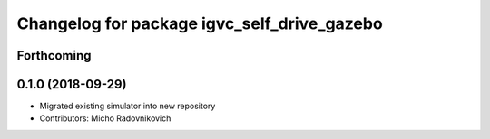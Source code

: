 ^^^^^^^^^^^^^^^^^^^^^^^^^^^^^^^^^^^^^^^^^^^^
Changelog for package igvc_self_drive_gazebo
^^^^^^^^^^^^^^^^^^^^^^^^^^^^^^^^^^^^^^^^^^^^

Forthcoming
-----------

0.1.0 (2018-09-29)
------------------
* Migrated existing simulator into new repository
* Contributors: Micho Radovnikovich
